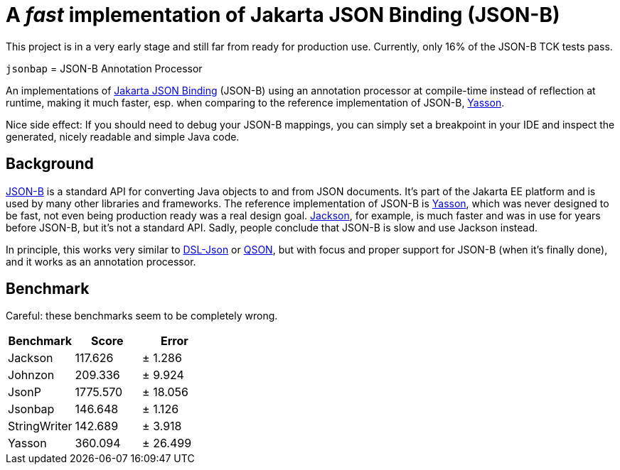 = A _fast_ implementation of Jakarta JSON Binding (JSON-B)

[note]
====
This project is in a very early stage and still far from ready for production use. Currently, only 16% of the JSON-B TCK tests pass.
====

`jsonbap` = JSON-B Annotation Processor

An implementations of https://jakarta.ee/specifications/jsonb/3.0/jakarta-jsonb-spec-3.0[Jakarta JSON Binding] (JSON-B) using an annotation processor at compile-time instead of reflection at runtime, making it much faster, esp. when comparing to the reference implementation of JSON-B, https://github.com/eclipse-ee4j/yasson[Yasson].

Nice side effect: If you should need to debug your JSON-B mappings, you can simply set a breakpoint in your IDE and inspect the generated, nicely readable and simple Java code.

== Background

https://jakarta.ee/specifications/jsonb/3.0/jakarta-jsonb-spec-3.0[JSON-B] is a standard API for converting Java objects to and from JSON documents. It's part of the Jakarta EE platform and is used by many other libraries and frameworks. The reference implementation of JSON-B is https://github.com/eclipse-ee4j/yasson[Yasson], which was never designed to be fast, not even being production ready was a real design goal. https://github.com/FasterXML/jackson[Jackson], for example, is much faster and was in use for years before JSON-B, but it's not a standard API. Sadly, people conclude that JSON-B is slow and use Jackson instead.

In principle, this works very similar to https://github.com/ngs-doo/dsl-json[DSL-Json] or https://github.com/quarkusio/qson[QSON], but with focus and proper support for JSON-B (when it's finally done), and it works as an annotation processor.

== Benchmark

Careful: these benchmarks seem to be completely wrong.

|===
|Benchmark |Score |Error

|Jackson
|117.626
|±  1.286

|Johnzon
|209.336
|±  9.924

|JsonP
|1775.570
|± 18.056

|Jsonbap
|146.648
|±  1.126

|StringWriter
|142.689
|±  3.918

|Yasson
|360.094
|± 26.499
|===
